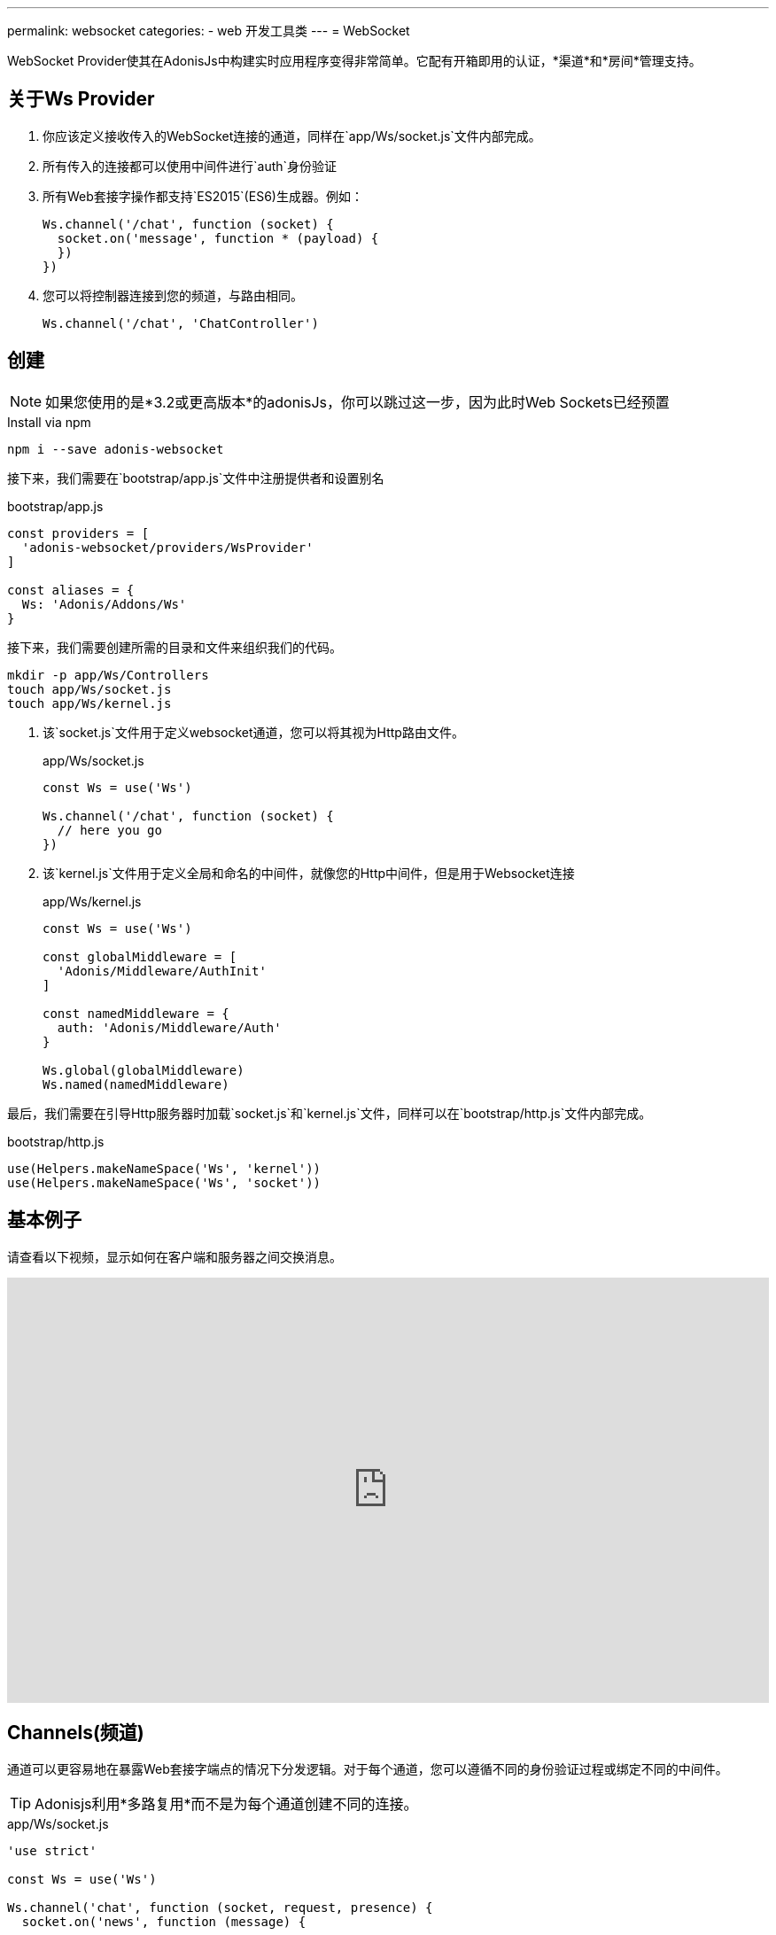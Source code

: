 ---
permalink: websocket
categories:
- web 开发工具类
---
= WebSocket

toc::[]

WebSocket Provider使其在AdonisJs中构建实时应用程序变得非常简单。它配有开箱即用的认证，*渠道*和*房间*管理支持。

## 关于Ws Provider

[pretty-list]
1. 你应该定义接收传入的WebSocket连接的通道，同样在`app/Ws/socket.js`文件内部完成。
2. 所有传入的连接都可以使用中间件进行`auth`身份验证
3. 所有Web套接字操作都支持`ES2015`(ES6)生成器。例如：
+
[source, javascript]
----
Ws.channel('/chat', function (socket) {
  socket.on('message', function * (payload) {
  })
})
----
4. 您可以将控制器连接到您的频道，与路由相同。
+
[source, javascript]
----
Ws.channel('/chat', 'ChatController')
----

## 创建
NOTE: 如果您使用的是*3.2或更高版本*的adonisJs，你可以跳过这一步，因为此时Web Sockets已经预置

.Install via npm
[source, bash]
----
npm i --save adonis-websocket
----

接下来，我们需要在`bootstrap/app.js`文件中注册提供者和设置别名

.bootstrap/app.js
[source, javascript]
----
const providers = [
  'adonis-websocket/providers/WsProvider'
]

const aliases = {
  Ws: 'Adonis/Addons/Ws'
}
----

接下来，我们需要创建所需的目录和文件来组织我们的代码。
[source, bash]
----
mkdir -p app/Ws/Controllers
touch app/Ws/socket.js
touch app/Ws/kernel.js
----

1. 该`socket.js`文件用于定义websocket通道，您可以将其视为Http路由文件。
+
.app/Ws/socket.js
[source, javascript]
----
const Ws = use('Ws')

Ws.channel('/chat', function (socket) {
  // here you go
})
----
2. 该`kernel.js`文件用于定义全局和命名的中间件，就像您的Http中间件，但是用于Websocket连接
+
.app/Ws/kernel.js
[source, javascript]
----
const Ws = use('Ws')

const globalMiddleware = [
  'Adonis/Middleware/AuthInit'
]

const namedMiddleware = {
  auth: 'Adonis/Middleware/Auth'
}

Ws.global(globalMiddleware)
Ws.named(namedMiddleware)
----

最后，我们需要在引导Http服务器时加载`socket.js`和`kernel.js`文件，同样可以在`bootstrap/http.js`文件内部完成。

.bootstrap/http.js
[source, javascript]
----
use(Helpers.makeNameSpace('Ws', 'kernel'))
use(Helpers.makeNameSpace('Ws', 'socket'))
----

## 基本例子
请查看以下视频，显示如何在客户端和服务器之间交换消息。

video::rQTIwBV_ZgY[youtube, width=100%, height=480]

## Channels(频道)
通道可以更容易地在暴露Web套接字端点的情况下分发逻辑。对于每个通道，您可以遵循不同的身份验证过程或绑定不同的中间件。

TIP: Adonisjs利用*多路复用*而不是为每个通道创建不同的连接。


.app/Ws/socket.js
[source, javascript]
----
'use strict'

const Ws = use('Ws')

Ws.channel('chat', function (socket, request, presence) {
  socket.on('news', function (message) {

  })
})
----

每次新插座加入聊天频道并接收以下内容时，上述关闭将被执行。

socket:: 用户套接字实例发出和收听事件
request:: 握手时实例link:request[request]
presence::一个特殊的`presence`来跟踪套接字。阅读更多关于xref:_presence[presence].

## Controllers
除了关闭之外，您还可以将控制器绑定到通道。所有控制器都存储在`app/Ws/Controllers`目录中，可以与Route控制器相同。

[source, javascript]
----
Ws.channel('chat', 'ChatController')
----

现在控制器可以通过创建适当的方法来侦听新的事件

.app/Ws/Controllers/ChatController.js
[source, javascript]
----
'use strict'

class ChatController {

  constructor (socket) {
    this.socket = socket
  }

  onMessage (message) {
    // listening for message event
  }

}
----

`onMessage`每次从客户端触发消息事件时，将调用该方法。此外，您可以使侦听器成为执行异步操作的生成器方法。

[source, javascript]
----
onMessage (message) {

}

// CAN BE

* onMessage (message) {
  const savedMessage = yield Message.create({ body: message })
}
----

所有事件的听众必须从事件名称开始，`on`并*camel case*。例如，new:user将onNewUser在控制器上调用方法。

[options="header"]
|====
| Event Name | Controller Method
| message | onMessage
| new:user | onNewUser
| user:left| onUserLeft
|====

## Rooms(房间)
`Rooms`使建立多房间聊天系统变得更加容易。例如，Slack有公共房间，任何人都可以加入和离开，而私人房间需要进一步的授权。

以同样的方式，AdonisJs可以让您勾选一个套接字，然后才能收听房间内的事件。

### Joining A Room
该`joinRoom`信道控制器上方法每一个插座试图加入室温时将自动调用。您可以使用此方法来授权联合操作或通过抛出异常来拒绝它。

#### Server
.app/Ws/socket.js
[source, javascript]
----
const Ws = use('Ws')

Ws
.channel('chat', 'ChatController')
.middleware('auth')
----

.app/Ws/Controllers/ChatController.js
[source, javascript]
----
'use strict'

class ChatController {
  constructor (socket) {
    this.socket = socket
  }

  * joinRoom (room) {
    const user = this.socket.currentUser
    // throw error to deny a socket from joining room
  }
}
----

#### Client
[source, javascript]
----
const io = ws('')
const client = io.channel('chat').connect()

client.joinRoom('lobby', {}, function (error, joined) {
  // status
})
----

### 发送消息到一个房间
一旦套接字加入了一个房间，它就可以收听消息。

#### Server
[source, javascript]
----
this.socket.inRoom('lobby').emit('message', 'Hello world')
----

#### Client
[source, javascript]
----
client.on('message', function (room, message) {
})
----

### 离开一个房间
为了离开房间，客户可以调用`leaveRoom`方法。

#### Server

.app/Ws/Controllers/ChatController.js
[source, javascript]
----
'use strict'

class ChatController {
  constructor (socket) {
    this.socket = socket
  }

  * leaveRoom (room) {
    // Do cleanup if required
  }

  * joinRoom (room) {
    const user = this.socket.currentUser
    // throw error to deny a socket from joining room
  }
}
----

#### Client
[source, javascript]
----
const io = ws('')
const client = io.channel('chat').connect()
client.leaveRoom('lobby', {}, function (error, left) {
  // status
})
----

## 存在
存在功能允许您跟踪给定用户的套接字。显示在线用户列表和他们在线的设备数量是有帮助的。此外，当用户注销时，您可以断开所有相关的套接字，以确保他们没有收到任何实时消息。

查看此视频以了解深度的存在。

video::p_QNEZdQt6Y[youtube, width=100%, height=480]

## 存在方法
以下是存在方法的列表

### track(socket, userId, [meta])
该track方法允许您使用其userId跟踪给定用户的套接字。或者，您也可以传递元数据。

[source, javascript]
----
class ChatController {

  constructor (socket, request, presence) {
    presence.track(socket, socket.currentUser.id, {
      device: 'chrome'
    })
  }

}
----

### pull(userId, callback)
从给定用户的在线列表中提取套接字列表。拉动的插座将不再被跟踪。

[source, javascript]
----
const Ws = use('Ws')
const chatChannel = Ws.channel('chat')
const chromeOnlySockets = chatChannel.presence.pull(userId, function (payload) {
  return payload.meta.device === 'chrome'
})

// disconnect user sockets from chrome
chromeOnlySockets.forEach((payload) => {
  payload.socket.disconnect()
})
----

## 套接字方法
以下是可以从套接字实例调用的方法列表。

#### on(event, callback)
监听一个事件

[source, javascript]
----
socket.on('greet', function (greeting) {

})
----

#### once(event, callback)
只听一次事件

[source, javascript]
----
socket.once('greet', function (greeting) {

})
----

#### emit(event, ...properties)
发出一个事件
[source, javascript]
----
socket.emit('greet', 'Hello world')
----

#### toEveryone()
向每个人发出消息，包括始发套接字本身。

[source, javascript]
----
socket.toEveryone().emit('greet', 'Hello world')
----

#### toMe()
仅向原始`socket`发出消息。
[source, javascript]
----
socket.toMe().emit('greet', 'Hello world')
----

#### exceptMe()
向除了发出该消息以外的所有人发出消息。

[source, javascript]
----
socket.exceptMe().emit('user:join', 'User joined!')
----

#### to(ids)
仅向特定的套接字ID发出消息
[source, javascript]
----
socket.to([]).emit('greet', 'Hello world')
----

#### inRoom(room)
在给定的房间发出消息。
[source, javascript]
----
socket.inRoom('lobby').emit('greet', 'Hello world')
----

#### inRooms(rooms)
向多个房间发出消息。
[source, javascript]
----
socket.inRoom(['lobby', 'watercooler']).emit('greet', 'Hello world')
----

#### disconnect
断开套接字接收/发送消息。
[source, javascript]
----
socket.disconnect()
----

## 渠道方法
下面是可以在通道实例上使用的方法列表

#### middleware(...middleware)
在给定的频道上应用一组中间件。确保在`app/Ws/kernel.js`文件中定义中间件。

[source, javascript]
----
Ws
  .channel('chat')
  .middleware('auth')

// OR

Ws
  .channel('chat')
  .middleware('auth:jwt')
----

#### emit(event, ...properties)
向所有已连接上的`sockets`发送消息

[source, javascript]
----
const chatChannel = Ws.channel('chat')
chatChannel.emit('message', 'Hello world')
----

#### inRoom(room)
在给定的房间发出消息
[source, javascript]
----
const chatChannel = Ws.channel('chat')
chatChannel.inRoom('lobby').emit('message', 'Hello world')
----

#### inRooms(rooms)
向所有给定的房间发出消息
[source, javascript]
----
const chatChannel = Ws.channel('chat')
chatChannel.inRooms(['lobby', 'watercooler']).emit('message', 'Hello world')
----

#### to(ids)
仅向特定的套接字ID发出消息
[source, javascript]
----
const chatChannel = Ws.channel('chat')
chatChannel.to([]).emit('greet', 'Hello world')
----

#### get(socketId)
使用套接字标识获取套接字实例

[source, javascript]
----
const chatChannel = Ws.channel('chat')
const socket = chatChannel.get(socketId)
----

## WebSocket客户端
可以使用npm安装基于浏览器的web*Common js*客户端模块，或者使用bower安装*ADM*模块
，也可以从cnd上引用它。
The client library to be used with browser-based web apps can be installed as *Common Js* module from link:https://npmjs.org/package/adonis-websocket-client[npm, window="_blank"], *AMD* module from bower or you can reference it from a link:https://unpkg.com/adonis-websocket-client/dist/ws.min.js[CDN, window="_blank"].

### CommonJs用法
安装后，您可以像任何其他npm模块一样要求模块。

[source, bash]
----
npm i --save adonis-websocket-client
----

[source, javascript]
----
const ws = require('adonis-websocket-client')
const io = ws('http://localhost:3333', {})
----

### AMD 用法
首先，从bower安装包

[source, bash]
----
bower i --save adonis-websocket-client
----

[source, javascript]
----
requirejs(['adonis-websocket-client'], function (ws) {
  const io = ws('http://localhost:3333', {})
})
----


### CDN用法
CDN脚本文件将创建一个全局`ws`。

[source, html]
----
<script src="https://unpkg.com/adonis-websocket-client/dist/ws.min.js"></script>
<script>
  const io = ws('http://localhost:3333', {})
</script>
----

## 客户渠道方式
以下是使用客户端SDK调用的方法列表

#### connect(callback)
连接到给定的频道

[source, javascript]
----
const client = io.channel('chat')
client.connect(function (error, connected) {
  if (error) {
    // do something
    return
  }
  // all good
})
----

#### emit(event, ...properties)
发出一个事件

[source, javascript]
----
client.emit('message', 'Hello world')
----

#### on(event, callback)
监听一个事件

[source, javascript]
----
client.on('message', function (message) {
})
----

#### once(event, callback)
只监听事件一次

[source, javascript]
----
client.once('message', function (message) {
})
----

#### joinRoom(room, payload, callback)
通知服务器加入房间并发送可选数据对象作为*payload*.

[source, javascript]
----
client.joinRoom('lobby', {}, function (error, joined) {
})
----

#### leaveRoom(room, payload, callback)
离开房间

[source, javascript]
----
client.leaveRoom('lobby', {}, function (error, left) {
})
----

#### withBasicAuth(username, password)
通过传递用于基本认证的用户名和密码来连接到频道

[source, javascript]
----
client
  .withBasicAuth('foo', 'secret')
  .connect(function () {
  })
----

#### withJwt(token)
通过传递JWT令牌进行认证，以连接到该通道

[source, javascript]
----
client
  .withJwt('token')
  .connect(function () {
  })
----

#### withApiKey(token)
通过传递个人API令牌进行身份验证，以连接到频道

[source, javascript]
----
client
  .withApiKey('personal_token')
  .connect(function () {
  })
----
